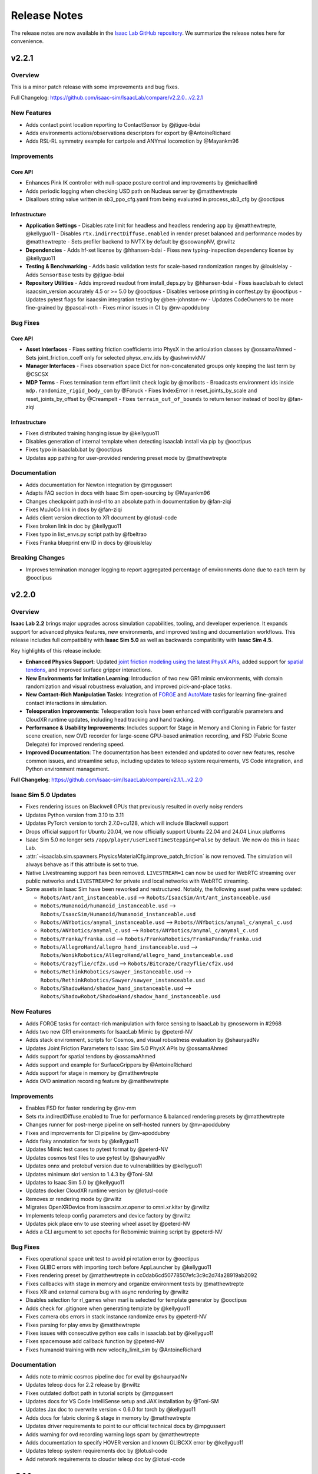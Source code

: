 Release Notes
#############

The release notes are now available in the `Isaac Lab GitHub repository <https://github.com/isaac-sim/IsaacLab/releases>`_.
We summarize the release notes here for convenience.

v2.2.1
======

Overview
--------

This is a minor patch release with some improvements and bug fixes.

Full Changelog: https://github.com/isaac-sim/IsaacLab/compare/v2.2.0...v2.2.1

New Features
------------

- Adds contact point location reporting to ContactSensor by @jtigue-bdai
- Adds environments actions/observations descriptors for export by @AntoineRichard
- Adds RSL-RL symmetry example for cartpole and ANYmal locomotion by @Mayankm96

Improvements
------------

Core API
~~~~~~~~

- Enhances Pink IK controller with null-space posture control and improvements by @michaellin6
- Adds periodic logging when checking USD path on Nucleus server by @matthewtrepte
- Disallows string value written in sb3_ppo_cfg.yaml from being evaluated in process_sb3_cfg by @ooctipus

Infrastructure
~~~~~~~~~~~~~~

* **Application Settings**
  - Disables rate limit for headless and headless rendering app by @matthewtrepte, @kellyguo11
  - Disables ``rtx.indirrectDiffuse.enabled`` in render preset balanced and performance modes by @matthewtrepte
  - Sets profiler backend to NVTX by default by @soowanpNV, @rwiltz
* **Dependencies**
  - Adds hf-xet license by @hhansen-bdai
  - Fixes new typing-inspection dependency license by @kellyguo11
* **Testing & Benchmarking**
  - Adds basic validation tests for scale-based randomization ranges by @louislelay
  - Adds ``SensorBase`` tests by @jtigue-bdai
* **Repository Utilities**
  - Adds improved readout from install_deps.py by @hhansen-bdai
  - Fixes isaaclab.sh to detect isaacsim_version accurately 4.5 or >= 5.0 by @ooctipus
  - Disables verbose printing in conftest.py by @ooctipus
  - Updates pytest flags for isaacsim integration testing by @ben-johnston-nv
  - Updates CodeOwners to be more fine-grained by @pascal-roth
  - Fixes minor issues in CI by @nv-apoddubny

Bug Fixes
---------

Core API
~~~~~~~~

* **Asset Interfaces**
  - Fixes setting friction coefficients into PhysX in the articulation classes by @ossamaAhmed
  - Sets joint_friction_coeff only for selected physx_env_ids by @ashwinvkNV
* **Manager Interfaces**
  - Fixes observation space Dict for non-concatenated groups only keeping the last term by @CSCSX
* **MDP Terms**
  - Fixes termination term effort limit check logic by @moribots
  - Broadcasts environment ids inside ``mdp.randomize_rigid_body_com`` by @Foruck
  - Fixes IndexError in reset_joints_by_scale and reset_joints_by_offset by @Creampelt
  - Fixes ``terrain_out_of_bounds`` to return tensor instead of bool by @fan-ziqi

Infrastructure
~~~~~~~~~~~~~~

- Fixes distributed training hanging issue by @kellyguo11
- Disables generation of internal template when detecting isaaclab install via pip by @ooctipus
- Fixes typo in isaaclab.bat by @ooctipus
- Updates app pathing for user-provided rendering preset mode by @matthewtrepte

Documentation
-------------

- Adds documentation for Newton integration by @mpgussert
- Adapts FAQ section in docs with Isaac Sim open-sourcing by @Mayankm96
- Changes checkpoint path in rsl-rl to an absolute path in documentation by @fan-ziqi
- Fixes MuJoCo link in docs by @fan-ziqi
- Adds client version direction to XR document by @lotusl-code
- Fixes broken link in doc by @kellyguo11
- Fixes typo in list_envs.py script path by @fbeltrao
- Fixes Franka blueprint env ID in docs by @louislelay

Breaking Changes
----------------

- Improves termination manager logging to report aggregated percentage of environments done due to each term by @ooctipus


v2.2.0
======

Overview
--------

**Isaac Lab 2.2** brings major upgrades across simulation capabilities, tooling, and developer experience. It expands support for advanced physics features, new environments, and improved testing and documentation workflows. This release includes full compatibility with **Isaac Sim 5.0** as well as backwards compatibility with **Isaac Sim 4.5**.

Key highlights of this release include:

- **Enhanced Physics Support**: Updated `joint friction modeling using the latest PhysX APIs <https://nvidia-omniverse.github.io/PhysX/physx/5.6.1/docs/Articulations.html#articulation-joint-friction>`_, added support for `spatial tendons <https://nvidia-omniverse.github.io/PhysX/physx/5.6.1/docs/Articulations.html#spatial-tendons>`_, and improved surface gripper interactions.
- **New Environments for Imitation Learning**: Introduction of two new GR1 mimic environments, with domain randomization and visual robustness evaluation, and improved pick-and-place tasks.
- **New Contact-Rich Manipulation Tasks**: Integration of `FORGE <https://noseworm.github.io/forge/>`_ and `AutoMate <https://bingjietang718.github.io/automate/>`_ tasks for learning fine-grained contact interactions in simulation.
- **Teleoperation Improvements**: Teleoperation tools have been enhanced with configurable parameters and CloudXR runtime updates, including head tracking and hand tracking.
- **Performance & Usability Improvements**: Includes support for Stage in Memory and Cloning in Fabric for faster scene creation, new OVD recorder for large-scene GPU-based animation recording, and FSD (Fabric Scene Delegate) for improved rendering speed.
- **Improved Documentation**: The documentation has been extended and updated to cover new features, resolve common issues, and streamline setup, including updates to teleop system requirements, VS Code integration, and Python environment management.

**Full Changelog**: https://github.com/isaac-sim/IsaacLab/compare/v2.1.1...v2.2.0


Isaac Sim 5.0 Updates
---------------------

* Fixes rendering issues on Blackwell GPUs that previously resulted in overly noisy renders
* Updates Python version from 3.10 to 3.11
* Updates PyTorch version to torch 2.7.0+cu128, which will include Blackwell support
* Drops official support for Ubuntu 20.04, we now officially support Ubuntu 22.04 and 24.04 Linux platforms
* Isaac Sim 5.0 no longer sets ``/app/player/useFixedTimeStepping=False`` by default. We now do this in Isaac Lab.
* :attr:`~isaaclab.sim.spawners.PhysicsMaterialCfg.improve_patch_friction` is now removed. The simulation will always behave as if this attribute is set to true.
* Native Livestreaming support has been removed. ``LIVESTREAM=1`` can now be used for WebRTC streaming over public networks and
  ``LIVESTREAM=2`` for private and local networks with WebRTC streaming.
* Some assets in Isaac Sim have been reworked and restructured. Notably, the following asset paths were updated:

  * ``Robots/Ant/ant_instanceable.usd`` --> ``Robots/IsaacSim/Ant/ant_instanceable.usd``
  * ``Robots/Humanoid/humanoid_instanceable.usd`` --> ``Robots/IsaacSim/Humanoid/humanoid_instanceable.usd``
  * ``Robots/ANYbotics/anymal_instanceable.usd`` --> ``Robots/ANYbotics/anymal_c/anymal_c.usd``
  * ``Robots/ANYbotics/anymal_c.usd`` --> ``Robots/ANYbotics/anymal_c/anymal_c.usd``
  * ``Robots/Franka/franka.usd`` --> ``Robots/FrankaRobotics/FrankaPanda/franka.usd``
  * ``Robots/AllegroHand/allegro_hand_instanceable.usd`` --> ``Robots/WonikRobotics/AllegroHand/allegro_hand_instanceable.usd``
  * ``Robots/Crazyflie/cf2x.usd`` --> ``Robots/Bitcraze/Crazyflie/cf2x.usd``
  * ``Robots/RethinkRobotics/sawyer_instanceable.usd`` --> ``Robots/RethinkRobotics/Sawyer/sawyer_instanceable.usd``
  * ``Robots/ShadowHand/shadow_hand_instanceable.usd`` --> ``Robots/ShadowRobot/ShadowHand/shadow_hand_instanceable.usd``


New Features
------------

* Adds FORGE tasks for contact-rich manipulation with force sensing to IsaacLab by @noseworm in #2968
* Adds two new GR1 environments for IsaacLab Mimic by @peterd-NV
* Adds stack environment, scripts for Cosmos, and visual robustness evaluation by @shauryadNv
* Updates Joint Friction Parameters to Isaac Sim 5.0 PhysX APIs by @ossamaAhmed
* Adds support for spatial tendons by @ossamaAhmed
* Adds support and example for SurfaceGrippers by @AntoineRichard
* Adds support for stage in memory by @matthewtrepte
* Adds OVD animation recording feature by @matthewtrepte

Improvements
------------

* Enables FSD for faster rendering by @nv-mm
* Sets rtx.indirectDiffuse.enabled to True for performance & balanced rendering presets by @matthewtrepte
* Changes runner for post-merge pipeline on self-hosted runners by @nv-apoddubny
* Fixes and improvements for CI pipeline by @nv-apoddubny
* Adds flaky annotation for tests by @kellyguo11
* Updates Mimic test cases to pytest format by @peterd-NV
* Updates cosmos test files to use pytest by @shauryadNv
* Updates onnx and protobuf version due to vulnerabilities by @kellyguo11
* Updates minimum skrl version to 1.4.3 by @Toni-SM
* Updates to Isaac Sim 5.0 by @kellyguo11
* Updates docker CloudXR runtime version by @lotusl-code
* Removes xr rendering mode by @rwiltz
* Migrates OpenXRDevice from isaacsim.xr.openxr to omni.xr.kitxr by @rwiltz
* Implements teleop config parameters and device factory by @rwiltz
* Updates pick place env to use steering wheel asset by @peterd-NV
* Adds a CLI argument to set epochs for Robomimic training script by @peterd-NV

Bug Fixes
---------

* Fixes operational space unit test to avoid pi rotation error by @ooctipus
* Fixes GLIBC errors with importing torch before AppLauncher by @kellyguo11
* Fixes rendering preset by @matthewtrepte in cc0dab6cd50778507efc3c9c2d74a28919ab2092
* Fixes callbacks with stage in memory and organize environment tests by @matthewtrepte
* Fixes XR and external camera bug with async rendering by @rwiltz
* Disables selection for rl_games when marl is selected for template generator by @ooctipus
* Adds check for .gitignore when generating template by @kellyguo11
* Fixes camera obs errors in stack instance randomize envs by @peterd-NV
* Fixes parsing for play envs by @matthewtrepte
* Fixes issues with consecutive python exe calls in isaaclab.bat by @kellyguo11
* Fixes spacemouse add callback function by @peterd-NV
* Fixes humanoid training with new velocity_limit_sim by @AntoineRichard

Documentation
-------------

* Adds note to mimic cosmos pipeline doc for eval by @shauryadNv
* Updates teleop docs for 2.2 release by @rwiltz
* Fixes outdated dofbot path in tutorial scripts by @mpgussert
* Updates docs for VS Code IntelliSense setup and JAX installation by @Toni-SM
* Updates Jax doc to overwrite version < 0.6.0 for torch by @kellyguo11
* Adds docs for fabric cloning & stage in memory by @matthewtrepte
* Updates driver requirements to point to our official technical docs by @mpgussert
* Adds warning for ovd recording warning logs spam by @matthewtrepte
* Adds documentation to specify HOVER version and known GLIBCXX error by @kellyguo11
* Updates teleop system requirements doc by @lotusl-code
* Add network requirements to cloudxr teleop doc by @lotusl-code


v2.1.1
======

Overview
--------

This release has been in development over the past few months and includes a significant number of updates,
enhancements, and new features across the entire codebase. Given the volume of changes, we've grouped them
into relevant categories to improve readability. This version is compatible with
`NVIDIA Isaac Sim 4.5 <https://docs.isaacsim.omniverse.nvidia.com/4.5.0/installation/download.html>`__.

We appreciate the community's patience and contributions in ensuring quality and stability throughout.
We're aiming for more frequent patch releases moving forward to improve the developer experience.

**Note:** This minor release does not include a Docker image or pip package.

**Full Changelog:** https://github.com/isaac-sim/IsaacLab/compare/v2.1.0...v2.1.1

New Features
------------

* **Asset Interfaces**
  * Adds ``position`` argument to set external forces and torques at different locations on the rigid body by @AntoineRichard
  * Adds ``body_incoming_joint_wrench_b`` to ArticulationData field by @jtigue-bdai
  * Allows selecting articulation root prim explicitly by @lgulich
* **Sensor Interfaces**
  * Draws connection lines for FrameTransformer visualization by @Mayankm96
  * Uses visualization marker for connecting lines inside FrameTransformer by @bikcrum
* **MDP Terms**
  * Adds ``body_pose_w`` and ``body_projected_gravity_b`` observations by @jtigue-bdai
  * Adds joint effort observation by @jtigue-bdai
  * Adds CoM randomization term to manager-based events by @shendredm
  * Adds time-based mdp (observation) functions by @TheIndoorDad
  * Adds curriculum mdp term to modify any environment parameters by @ooctipus
* **New Example Tasks**
  * Adds assembly tasks from the Automate project by @yijieg
  * Adds digit locomotion examples by @lgulich

Improvements
------------

Core API
~~~~~~~~

* **Actuator Interfaces**
  * Fixes implicit actuator limits configs for assets by @ooctipus
  * Updates actuator configs for Franka arm by @reeceomahoney
* **Asset Interfaces**
  * Optimizes getters of data inside asset classes by @Mayankm96
  * Adds method to set the visibility of the Asset's prims by @Mayankm96
* **Sensor Interfaces**
  * Updates to ray caster ray alignment and customizable drift sampling by @jsmith-bdai
  * Extends ``ContactSensorData`` by ``force_matrix_w_history`` attribute by @bikcrum
  * Adds IMU ``projected_gravity_b`` and optimizations by @jtigue-bdai
* **Manager Interfaces**
  * Adds serialization to observation and action managers by @jsmith-bdai
  * Adds concatenation dimension to ``ObservationManager`` by @pascal-roth
  * Supports composite observation space with min/max by @ooctipus
  * Changes counter update in ``CommandManager`` by @pascal-roth
  * Integrates ``NoiseModel`` to manager-based workflows by @ozhanozen
  * Updates ``NoiseModelWithAdditiveBias`` to apply per-feature bias by @ozhanozen
  * Fixes :meth:`isaaclab.scene.reset_to` to accept ``None`` by @ooctipus
  * Resets step reward buffer properly by @bikcrum
* **Terrain Generation**
  * Custom ``TerrainGenerator`` support by @pascal-roth
  * Adds terrain border options by @pascal-roth
  * Platform height independent of object height by @jtigue-bdai
  * Adds noise to ``MeshRepeatedObjectsTerrain`` by @jtigue-bdai
* **Simulation**
  * Raises exceptions from SimContext init callbacks
  * Applies ``semantic_tags`` to ground by @KumoLiu
  * Sets ``enable_stabilization`` to false by default by @AntoineRichard
  * Fixes deprecation for ``pxr.Semantics`` by @kellyguo11
* **Math Utilities**
  * Improves ``euler_xyz_from_quat`` by @ShaoshuSu
  * Optimizes ``yaw_quat`` by @hapatel-bdai
  * Changes ``quat_apply`` and ``quat_apply_inverse`` by @jtigue-bdai
  * Changes ``quat_box_minus`` by @jtigue-bdai
  * Adds ``quat_box_plus`` and ``rigid_body_twist_transform`` by @jtigue-bdai
  * Adds math tests for transforms by @jtigue-bdai
* **General Utilities**
  * Simplifies buffer validation for ``CircularBuffer`` by @Mayankm96
  * Modifies ``update_class_from_dict()`` by @ozhanozen
  * Allows slicing from list values in dicts by @LinghengMeng @kellyguo11

Tasks API
~~~~~~~~~

* Adds support for ``module:task`` and gymnasium >=1.0 by @kellyguo11
* Adds RL library error hints by @Toni-SM
* Enables hydra for ``play.py`` scripts by @ooctipus
* Fixes ray metric reporting and hangs by @ozhanozen
* Adds gradient clipping for distillation (RSL-RL) by @alessandroassirelli98
* GRU-based RNNs ONNX export in RSL RL by @WT-MM
* Adds wandb support in rl_games by @ooctipus
* Optimizes SB3 wrapper by @araffin
* Enables SB3 checkpoint loading by @ooctipus
* Pre-processes SB3 env image obs-space for CNN pipeline by @ooctipus

Infrastructure
~~~~~~~~~~~~~~

* **Dependencies**
  * Updates torch to 2.7.0 with CUDA 12.8 by @kellyguo11
  * Updates gymnasium to 1.2.0 by @kellyguo11
  * Fixes numpy version to <2 by @ooctipus
  * Adds license file for OSS by @kellyguo11
  * Sets robomimic to v0.4.0 by @masoudmoghani
  * Upgrades pillow for Kit 107.3.1 by @ooctipus
  * Removes protobuf upper pin by @kwlzn
* **Docker**
  * Uses ``--gpus`` instead of Nvidia runtime by @yanziz-nvidia
  * Adds docker name suffix parameter by @zoemcc
  * Adds bash history support in docker by @AntoineRichard
* **Testing & Benchmarking**
  * Switches unittest to pytest by @kellyguo11 @pascal-roth
  * Adds training benchmark unit tests by @matthewtrepte
  * Fixes env and IK test failures by @kellyguo11
* **Repository Utilities**
  * Adds URDF to USD batch conversion script by @hapatel-bdai
  * Adds repository citation link by @kellyguo11
  * Adds pip install warning for internal templates by @ooctipus

Bug Fixes
---------

Core API
~~~~~~~~

* **Actuator Interfaces**
  * Fixes DCMotor clipping for negative power by @jtigue-bdai
* **Asset Interfaces**
  * Fixes inconsistent data reads for body/link/com by @ooctipus
* **Sensor Interfaces**
  * Fixes pose update in ``Camera`` and ``TiledCamera`` by @pascal-roth
  * Fixes CPU fallback in camera.py by @renaudponcelet
  * Fixes camera intrinsics logic by @jtigue-bdai
* **Manager Interfaces**
  * Fixes ``ObservationManager`` buffer overwrite by @patrickhaoy
  * Fixes term check in event manager by @miguelalonsojr
  * Fixes ``Modifiers`` and history buffer bug by @ZiwenZhuang
  * Fixes re-init check in ``ManagerBase`` by @Mayankm96
  * Fixes CPU collision filtering by @kellyguo11
  * Fixes imports in InteractiveScene/LiveVisualizer by @Mayankm96
  * Fixes image plot import in Live Visualizer by @pascal-roth
* **MDP Terms**
  * Fixes CoM randomization shape mismatch by @shendredm
  * Fixes visual prim handling in texture randomization by @KumoLiu
  * Resets joint targets in ``reset_scene_to_default`` by @wghou
  * Fixes joint limit terminations by @GiulioRomualdi
  * Fixes joint reset scope in ``SceneEntityCfg`` by @ooctipus
* **Math Utilities**
  * Fixes ``quat_inv()`` implementation by @ozhanozen

Tasks API
~~~~~~~~~

* Fixes LSTM to ONNX export by @jtigue-bdai

Example Tasks
~~~~~~~~~~~~~

* Removes contact termination redundancy by @louislelay
* Fixes memory leak in SDF by @leondavi
* Changes ``randomization`` to ``events`` in Digit envs by @fan-ziqi

Documentation
-------------

* Adds Isaac Sim version section to README by @kellyguo11
* Adds physics performance guide by @kellyguo11
* Adds jetbot tutorial to walkthrough docs by @mpgussert
* Changes quickstart install to conda by @mpgussert
* Fixes typo in library docs by @norbertcygiert
* Updates docs for conda, fabric, inference by @kellyguo11
* Adds license/contributing updates with DCO by @kellyguo11
* Updates pytest docs and help by @louislelay
* Adds actuator reference docs by @AntoineRichard
* Updates multi-GPU PyTorch setup docs by @Alex-Omar-Nvidia
* Removes deprecated env var in docs by @Kyu3224


v2.1.0
======

Overview
--------

This release introduces the official support for teleoperation using the Apple Vision Pro for collecting high-quality
and dexterous hand data, including the addition of bi-manual teleoperation and imitation learning workflows through Isaac Lab Mimic.

We have also introduced new randomization methods for USD attributes, including the randomization of
scale, color, and textures. In this release, we updated RSL RL to v2.3.1, which introduces many additional features
including distributed training, student-teacher distillation, and recurrent student-teacher distillation.

Additionally, we revamped the `Extension Template <https://github.com/isaac-sim/IsaacLabExtensionTemplate>`_
to include an automatic template generator tool from within the Isaac Lab repo. The extension template is
a powerful method for users to develop new projects in user-hosted repos, allowing for isolation from the core
Isaac Lab repo and changes. The previous IsaacLabExtensionTemplate repo showed a limited example pertaining only
to the Manager-based workflow and RSL RL. In the new template generator, users can choose from any supported
workflow and RL library, along with the desired RL algorithm. We will be deprecating the standalone
`IsaacLabExtensionTemplate <https://github.com/isaac-sim/IsaacLabExtensionTemplate>`_ in the near future.

NVIDIA has also released `HOVER <https://github.com/NVlabs/HOVER>`_ as an independent repo, hosting a neural whole body
controller for humanoids built on top of Isaac Lab. HOVER includes sim-to-real workflows for deployment on the Unitree
H1 robot, which we have also added a tutorial guide for the deployment process in the Isaac Lab documentation.

**Full Changelog**: https://github.com/isaac-sim/IsaacLab/compare/v2.0.2...v2.1.0

New Features
------------

* Adds new external project / internal task template generator by @Toni-SM
* Adds dummy agents to the external task template generator by @louislelay
* Adds USD-level randomization mode to event manager by @Mayankm96
* Adds texture and scale randomization event terms by @hapatel-bdai
* Adds replicator event for randomizing colors by @Mayankm96
* Adds interactive demo script for H1 locomotion by @kellyguo11
* Adds blueprint environment for Franka stacking mimic by @chengronglai
* Adds action clipping to rsl-rl wrapper by @Mayankm96
* Adds Gymnasium spaces showcase tasks by @Toni-SM
* Add configs and adapt exporter for RSL-RL distillation by @ClemensSchwarke
* Adds support for head pose for Open XR device by @rwiltz
* Adds handtracking joints and retargetting pipeline by @rwiltz
* Adds documentation for openxr device and retargeters by @rwiltz
* Adds tutorial for training & validating HOVER policy using Isaac Lab by @pulkitg01
* Adds rendering mode presets by @matthewtrepte
* Adds GR1 scene with Pink IK + Groot Mimic data generation and training by @ashwinvkNV
* Adds absolute pose franka cube stacking environment for mimic by @rwiltz
* Enables CloudXR OpenXR runtime container by @jaczhangnv
* Adds a quick start guide for quick installation and introduction by @mpgussert

Improvements
------------

* Clarifies the default parameters in ArticulationData by @Mayankm96
* Removes storage of meshes inside the TerrainImporter class by @Mayankm96
* Adds more details about state in InteractiveScene by @Mayankm96
* Mounts scripts to docker container by @Mayankm96
* Initializes manager term classes only when sim starts by @Mayankm96
* Updates to latest RSL-RL v2.3.0 release by @Mayankm96
* Skips dependency installation for directories with no extension.toml by @jsmith-bdai
* Clarifies layer instructions in animation docs by @tylerlum
* Lowers the default number of environments for camera envs by @kellyguo11
* Updates Rendering Mode guide in documentation by @matthewtrepte
* Adds task instruction UI support for mimic by @chengronglai
* Adds ExplicitAction class to track argument usage in AppLauncher by @nv-mhaselton
* Allows physics reset during simulation by @oahmednv
* Updates mimic to support multi-eef (DexMimicGen) data generation by @nvcyc

Bug Fixes
---------

* Fixes default effort limit behavior for implicit actuators by @jtigue-bdai
* Fixes docstrings inconsistencies the code by @Bardreamaster
* Fixes missing stage recorder extension for animation recorder by @kellyguo11
* Fixes ground height in factory environment by @louislelay
* Removes double definition of render settings by @pascal-roth
* Fixes device settings in env tutorials by @Mayankm96
* Changes default ground color back to dark grey by @Mayankm96
* Initializes extras dict before loading managers by @kousheekc
* Fixes typos in development.rst by @vi3itor
* Fixes SE gamepad omniverse subscription API by @PinkPanther-ny
* Fixes modify_action_space in RslRlVecEnvWrapper by @felipemohr
* Fixes distributed setup in benchmarking scripts by @kellyguo11
* Fixes typo ``RF_FOOT`` to ``RH_FOOT`` in tutorials by @likecanyon
* Checks if success term exists before recording in RecorderManager by @peterd-NV
* Unsubscribes from debug vis handle when timeline is stopped by @jsmith-bdai
* Fixes wait time in ``play.py`` by using ``env.step_dt`` by @tylerlum
* Fixes 50 series installation instruction to include torchvision by @kellyguo11
* Fixes importing MotionViewer from external scripts by @T-K-233
* Resets cuda device after each app.update call by @kellyguo11
* Fixes resume flag in rsl-rl cli args by @Mayankm96


v2.0.2
======

Overview
--------

This patch release focuses on improving actuator configuration and fixing key bugs while reverting unintended
behavioral changes from v2.0.1. **We strongly recommend switching** to this new version if you're migrating
from a pre-2.0 release of Isaac Lab.

**Key Changes:**

* **Actuator Limit Handling**: Introduced :attr:`~isaaclab.actuators.ActuatorBaseCfg.velocity_limit_sim`
  and :attr:`~isaaclab.actuators.ActuatorBaseCfg.effort_limit_sim` to clearly distinguish
  simulation solver limits from actuator model constraints. Reverted implicit actuator velocity limits
  to pre-v2.0 behavior
* **Simulation configuration update**: Removed :attr:`~isaaclab.sim.SimulationCfg.disable_contact_processing`
  flag to simplify behavior
* **Rendering configuration update**: Reverted to pre-2.0 configuration to improve the quality of the
  render product
* **Tiled camera fixes**: Fixed motion vector processing and added a hotfix for retrieving semantic
  images from the :class:`~isaaclab.sensors.TiledCamera`
* **WebRTC Support**: Added IP specification for live-streaming

**Full Changelog**: https://github.com/isaac-sim/IsaacLab/compare/v2.0.1...v2.0.2

New Features
------------

* Adds :attr:`~isaaclab.actuators.ActuatorBaseCfg.velocity_limit_sim` and
  :attr:`~isaaclab.actuators.ActuatorBaseCfg.effort_limit_sim` to actuator.
* Adds WebRTC livestreaming support with IP specification.

Improvements
------------

* Adds guidelines and examples for code contribution
* Separates joint state setters inside Articulation class
* Implements deterministic evaluation for skrl's multi-agent algorithms
* Adds new extensions to ``pyproject.toml``
* Updates docs on Isaac Sim binary installation path and VSCode integration
* Removes remaining deprecation warning in RigidObject deprecation
* Adds security and show&tell notes to documentation
* Updates docs for segmentation and 50 series GPUs
* Adds workaround for semantic segmentation issue with tiled camera

Bug Fixes
---------

* Fixes offset from object obs for Franka stacking env when using parallel envs
* Adds scene update to ManagerBasedEnv, DirectRLEnv, and MARL envs initialization
* Loads actuator networks in eval() mode to prevent gradients
* Fixes instructions on importing ANYmal URDF in docs
* Fixes setting of root velocities in the event term :func:`~isaaclab.mdp.reset_root_state_from_terrain`
* Fixes ``activate_contact_sensors`` when using :class:`~isaaclab.sim.MultiUsdFileCfg`
* Fixes misalignment in motion vectors from :class:`~isaaclab.sim.TiledCamera`
* Sets default tensor device to CPU for Camera rot buffer

Breaking Changes
----------------

* Reverts the setting of joint velocity limits for implicit actuators
* Removes ``disable_contact_processing`` flag from SimulationContext
* Reverts to old render settings in kit experience files

Migration Guide
---------------

.. attention::

    We strongly recommend reviewing the details to fully understand the change in behavior,
    as it may impact the deployment of learned policies. Please open an issue on GitHub if
    you face any problems.


Introduction of simulation's effort and velocity limits parameters in ActuatorBaseCfg
~~~~~~~~~~~~~~~~~~~~~~~~~~~~~~~~~~~~~~~~~~~~~~~~~~~~~~~~~~~~~~~~~~~~~~~~~~~~~~~~~~~~~

We have introduced the configuration variables :attr:`~isaaclab.actuators.ActuatorBaseCfg.velocity_limit_sim`
and :attr:`~isaaclab.actuators.ActuatorBaseCfg.effort_limit_sim` to the
:class:`isaaclab.actuators.ActuatorBaseCfg` to allow users to set the **simulation** joint velocity
and effort limits through the actuator configuration class.

Previously, we were overusing the attributes :attr:`~isaaclab.actuators.ActuatorBaseCfg.velocity_limit`
and :attr:`~isaaclab.actuators.ActuatorBaseCfg.effort_limit` inside the actuator configuration. A series
of changes in-between led to a regression from v1.4.0 to v2.0.1 release of IsaacLab. To make this
clearer to understand, we note the change in their behavior in a tabular form:

+---------------+-------------------------+--------------------------------------------------------------------+----------------------------------------------------------------+
| Actuator Type | Attribute               | v1.4.0 Behavior                                                    | v2.0.1 Behavior                                                |
+---------------+-------------------------+--------------------------------------------------------------------+----------------------------------------------------------------+
| Implicit      | :attr:`velocity_limit`  | Ignored, not set into simulation                                   | Set into simulation                                            |
| Implicit      | :attr:`effort_limit`    | Set into simulation                                                | Set into simulation                                            |
| Explicit      | :attr:`velocity_limit`  | Used by actuator models (e.g., DC Motor), not set into simulation  | Used by actuator models (e.g., DC Motor), set into simulation  |
| Explicit      | :attr:`effort_limit`    | Used by actuator models, not set into simulation                   | Used by actuator models, set into simulation                   |
+---------------+-------------------------+--------------------------------------------------------------------+----------------------------------------------------------------+

Setting the limits from the configuration into the simulation directly affects the behavior
of the underlying physics engine solver. This impact is particularly noticeable when velocity
limits are too restrictive, especially in joints with high stiffness, where it becomes easier
to reach these limits. As a result, the change in behavior caused previously trained policies
to not function correctly in IsaacLab v2.0.1.

Consequently, we have reverted back to the prior behavior and added :attr:`velocity_limit_sim` and
:attr:`effort_limit_sim` attributes to make it clear that setting those parameters means
changing solver's configuration. The new behavior is as follows:

+----------------------------+--------------------------------------------------------+-------------------------------------------------------------+
| Attribute                  | Implicit Actuator                                      | Explicit Actuator                                           |
+============================+========================================================+=============================================================+
| :attr:`velocity_limit`     | Ignored, not set into simulation                       | Used by the model (e.g., DC Motor), not set into simulation |
| :attr:`effort_limit`       | Set into simulation (same as :attr:`effort_limit_sim`) | Used by the models, not set into simulation                 |
| :attr:`velocity_limit_sim` | Set into simulation                                    | Set into simulation                                         |
| :attr:`effort_limit_sim`   | Set into simulation (same as :attr:`effort_limit`)     | Set into simulation                                         |
+----------------------------+--------------------------------------------------------+-------------------------------------------------------------+

Users are advised to use the ``xxx_sim`` flag if they want to directly modify the solver limits.

Removal of ``disable_contact_processing`` flag in ``SimulationCfg``
~~~~~~~~~~~~~~~~~~~~~~~~~~~~~~~~~~~~~~~~~~~~~~~~~~~~~~~~~~~~~~~~~~~

We have now removed the ``disable_contact_processing`` flag from the :class:`isaaclab.sim.SimulationCfg`
to not have the user worry about these intricacies of the simulator. The flag is always True by
default unless a contact sensor is created (which will internally set this flag to False).

Previously, the flag ``disable_contact_processing`` led to confusion about its
behavior. As the name suggests, the flag controls the contact reporting from the
underlying physics engine, PhysX. Disabling this flag (note the double negation)
means that PhysX collects the contact information from its solver and allows
reporting them to the user. Enabling this flag means this operation is not performed and
the overhead of it is avoided.

Many of our examples (for instance, the locomotion environments) were setting this
flag to True which meant the contacts should **not** get reported. However, this issue
was not noticed earlier since GPU simulation bypasses this flag, and only CPU simulation
gets affected. Running the same examples on CPU device led to different behaviors
because of this reason.

Existing users, who currently set this flag themselves, should receive a deprecated
warning mentioning the removal of this flag and the switch to the new default behavior.

Switch to older rendering settings to improve render quality
~~~~~~~~~~~~~~~~~~~~~~~~~~~~~~~~~~~~~~~~~~~~~~~~~~~~~~~~~~~~

With the IsaacLab 2.0.0 release, we switched to new render settings aimed at improving
tiled-rendering performance, but at the cost of reduced rendering quality. This change
particularly affected dome lighting in the scene, which is the default in many of our examples.

As reported by several users, this change negatively impacted render quality, even in
cases where it wasn't necessary (such as when recording videos of the simulation). In
response to this feedback, we have reverted to the previous render settings by default
to restore the quality users expected.

For users looking to trade render quality for speed, we will provide guidelines in the future.


v2.0.1
======

Overview
--------

This release contains a small set of fixes and improvements.

The main change was to maintain combability with the updated library name for RSL RL, which breaks the previous
installation methods for Isaac Lab. This release provides the necessary fixes and updates in Isaac Lab to accommodate
for the name change and maintain compatibility with installation for RSL RL.

**Full Changelog**: https://github.com/isaac-sim/IsaacLab/compare/v2.0.0...v2.0.1

Improvements
------------

* Switches to RSL-RL install from PyPI by @Mayankm96
* Updates the script path in the document by @fan-ziqi
* Disables extension auto-reload when saving files by @kellyguo11
* Updates documentation for v2.0.1 installation by @kellyguo11

Bug Fixes
---------

* Fixes timestamp of com and link buffers when writing articulation pose to sim by @Jackkert
* Fixes incorrect local documentation preview path in xdg-open command by @louislelay
* Fixes no matching distribution found for rsl-rl (unavailable) by @samibouziri
* Fixes reset of sensor drift inside the RayCaster sensor by @zoctipus

v2.0.0
======

Overview
--------

Isaac Lab 2.0 brings some exciting new features, including a new addition to the Imitation Learning workflow with
the **Isaac Lab Mimic** extension.

Isaac Lab Mimic provides the ability to automatically generate additional trajectories based on just a few human
collected demonstrations, allowing for larger training datasets with less human effort. This work is based on the
`MimicGen <https://mimicgen.github.io/>`_ work for Scalable Robot Learning using Human Demonstrations.

Additionally, we introduced a new set of AMP tasks based on
`Adversarial Motion Priors <https://xbpeng.github.io/projects/AMP/index.html>`_, training humanoid robots to walk, run,
and dance.

Along with Isaac Lab 2.0, Isaac Sim 4.5 brings several new and breaking changes, including a full refactor of the
Isaac Sim extensions, an improved URDF importer, an update to the PyTorch dependency to version 2.5.1, and many
fixes for tiled rendering that now supports multiple tiled cameras at different resolutions.

To follow the refactoring in Isaac Sim, we made similar refactoring and restructuring changes to Isaac Lab.
These breaking changes will no longer be compatible with previous Isaac Sim versions.

.. attention::

    Please make sure to update to Isaac Sim 4.5 when using the Isaac Lab 2.0 release.

**Full Changelog**: https://github.com/isaac-sim/IsaacLab/compare/v1.4.1...v2.0.0

Highlights from the Isaac Sim 4.5 release
-----------------------------------------

* Support for multiple ``TiledCamera`` instances and varying resolutions
* Improved rendering performance by up to 1.2x
* Faster startup time through optimizations in the Cloner class that improves startup time by 30%
* Enhanced OmniPVD for debugging physics simulation, enabling capturing reinforcement learning simulation
* Physics simulation performance optimizations improving throughput of up to 70%
* Physics support for dedicated cylinder and cone geometry designed for robot wheels that is fully GPU accelerated
* A new physics GPU filtering mechanism allowing co-location of reinforcement learning environments at the
  origin with minimal performance loss for scenes with limited collider counts
* Improvements in simulation stability for mimic joints at high joint gains

New Features
------------

* Adds humanoid AMP tasks for direct workflow by @Toni-SM
* Adds Isaac Lab Mimic based on MimicGen data generation for Imitation Learning by @peterd-NV @nvcyc @ashwinvkNV @karsten-nvidia
* Adds consolidated demo script for showcasing recording and mimic dataset generation in real-time in one simulation script by @nvcyc
* Adds Franka stacking environment for GR00T mimic by @peterd-NV @nvcyc
* Adds option to filter collisions and real-time playback by @kellyguo11

Improvements
------------

* Adds a tutorial for policy inference in a prebuilt USD scene by @oahmednv
* Adds unit tests for multi-tiled cameras by @matthewtrepte
* Updates render setting defaults for better quality by @kellyguo11
* Adds a flag to wait for texture loading completion when reset by @oahmednv
* Adds pre-trained checkpoints and tools for generating and uploading checkpoints by @nv-cupright
* Adds new denoiser optimization flags for rendering by @kellyguo11
* Updates torch to 2.5.1 by @kellyguo11

Bug Fixes
---------

* Fixes external force buffers to set to zero when no forces/torques are applied by @matthewtrepte
* Fixes RSL-RL package name in ``setup.py`` according to PyPI installation by @samibouziri

Breaking Changes
----------------

* Updates the URDF and MJCF importers for Isaac Sim 4.5 by @Dhoeller19
* Renames Isaac Lab extensions and folders by @kellyguo11
* Restructures extension folders and removes old imitation learning scripts by @kellyguo11
* Renames default conda and venv Python environment from ``isaaclab`` to ``env_isaaclab`` by @Toni-SM

.. attention::

	We have identified a breaking feature for semantic segmentation and instance segmentation when using
	``Camera`` and ``TiledCamera`` with instanceable assets. Since the Isaac Sim 4.5 / Isaac Lab 2.0 release, semantic and instance
	segmentation outputs only render the first tile correctly and produces blank outputs for the remaining tiles.
	We will be introducing a workaround for this fix to remove scene instancing if semantic segmentation or instance
	segmentation is required for ``Camera`` and ``TiledCamera`` until we receive a proper fix from Omniverse as part of the next Isaac Sim release.

Migration Guide
---------------

Renaming of Isaac Sim Extensions
~~~~~~~~~~~~~~~~~~~~~~~~~~~~~~~~

Previously, Isaac Sim extensions have been following the convention of ``omni.isaac.*``,
such as ``omni.isaac.core``. In Isaac Sim 4.5, Isaac Sim extensions have been renamed
to use the prefix ``isaacsim``, replacing ``omni.isaac``. In addition, many extensions
have been renamed and split into multiple extensions to prepare for a more modular
framework that can be customized by users through the use of app templates.

Notably, the following commonly used Isaac Sim extensions in Isaac Lab are renamed as follow:

* ``omni.isaac.cloner`` --> :mod:`isaacsim.core.cloner`
* ``omni.isaac.core.prims`` --> :mod:`isaacsim.core.prims`
* ``omni.isaac.core.simulation_context`` --> :mod:`isaacsim.core.api.simulation_context`
* ``omni.isaac.core.utils`` --> :mod:`isaacsim.core.utils`
* ``omni.isaac.core.world`` --> :mod:`isaacsim.core.api.world`
* ``omni.isaac.kit.SimulationApp`` --> :mod:`isaacsim.SimulationApp`
* ``omni.isaac.ui`` --> :mod:`isaacsim.gui.components`

Renaming of the URDF and MJCF Importers
~~~~~~~~~~~~~~~~~~~~~~~~~~~~~~~~~~~~~~~

Starting from Isaac Sim 4.5, the URDF and MJCF importers have been renamed to be more consistent
with the other extensions in Isaac Sim. The importers are available on isaac-sim GitHub
as open source projects.

Due to the extension name change, the Python module names have also been changed:

* URDF Importer: :mod:`isaacsim.asset.importer.urdf` (previously :mod:`omni.importer.urdf`)
* MJCF Importer: :mod:`isaacsim.asset.importer.mjcf` (previously :mod:`omni.importer.mjcf`)

From the Isaac Sim UI, both URDF and MJCF importers can now be accessed directly from the File > Import
menu when selecting a corresponding .urdf or .xml file in the file browser.

Changes in URDF Importer
~~~~~~~~~~~~~~~~~~~~~~~~

Isaac Sim 4.5 brings some updates to the URDF Importer, with a fresh UI to allow for better configurations
when importing robots from URDF. As a result, the Isaac Lab URDF Converter has also been updated to
reflect these changes. The :class:`isaaclab.sim.converters.UrdfConverterCfg` includes some new settings,
such as :class:`~isaaclab.sim.converters.JointDriveCfg.PDGainsCfg`
and :class:`~isaaclab.sim.converters.JointDriveCfg.NaturalFrequencyGainsCfg` classes for configuring
the gains of the drives.

One breaking change to note is that the :attr:`~isaaclab.sim.converters.UrdfConverterCfg.JointDriveCfg.gains`
attribute must be of class type :class:`~isaaclab.sim.converters.JointDriveCfg.PDGainsCfg` or
:class:`~isaaclab.sim.converters.JointDriveCfg.NaturalFrequencyGainsCfg`.

The stiffness of the :class:`~isaaclab.sim.converters.JointDriveCfg.PDGainsCfg` must be specified, as such:

.. code-block:: python

    joint_drive=sim_utils.UrdfConverterCfg.JointDriveCfg(
        gains=sim_utils.UrdfConverterCfg.JointDriveCfg.PDGainsCfg(stiffness=None, damping=None)
    )


The :attr:`~isaaclab.sim.converters.JointDriveCfg.NaturalFrequencyGainsCfg.natural_frequency` attribute must
be specified for :class:`~isaaclab.sim.converters.JointDriveCfg.NaturalFrequencyGainsCfg`.


Renaming of Isaac Lab Extensions and Folders
~~~~~~~~~~~~~~~~~~~~~~~~~~~~~~~~~~~~~~~~~~~~

Corresponding to Isaac Sim 4.5 changes, we have also made some updates to the Isaac Lab directories and extensions.
All extensions that were previously under ``source/extensions`` are now under the ``source/`` directory directly.
The ``source/apps`` and ``source/standalone`` folders have been moved to the root directory and are now called
``apps/`` and ``scripts/``.

Isaac Lab extensions have been renamed to:

* ``omni.isaac.lab`` --> :mod:`isaaclab`
* ``omni.isaac.lab_assets`` --> :mod:`isaaclab_assets`
* ``omni.isaac.lab_tasks`` --> :mod:`isaaclab_tasks`

In addition, we have split up the previous ``source/standalone/workflows`` directory into ``scripts/imitation_learning``
and ``scripts/reinforcement_learning`` directories. The RSL RL, Stable-Baselines, RL_Games, SKRL, and Ray directories
are under ``scripts/reinforcement_learning``, while Robomimic and the new Isaac Lab Mimic directories are under
``scripts/imitation_learning``.

To assist with the renaming of Isaac Lab extensions in your project, we have provided a
`simple script <https://gist.github.com/kellyguo11/3e8f73f739b1c013b1069ad372277a85>`_ that will traverse
through the ``source`` and ``docs`` directories in your local Isaac Lab project and replace any instance of the renamed
directories and imports. **Please use the script at your own risk as it will overwrite source files directly.**


Restructuring of Isaac Lab Extensions
~~~~~~~~~~~~~~~~~~~~~~~~~~~~~~~~~~~~~

With the introduction of :mod:`isaaclab_mimic`, designed for supporting data generation workflows for imitation learning,
we have also split out the previous ``wrappers`` folder under ``isaaclab_tasks`` to its own module, named :mod:`isaaclab_rl`.
This new extension will contain reinforcement learning specific wrappers for the various RL libraries supported by Isaac Lab.

The new :mod:`isaaclab_mimic` extension will also replace the previous imitation learning scripts under the ``robomimic`` folder.
We have removed the old scripts for data collection and dataset preparation in favor of the new mimic workflow. For users
who prefer to use the previous scripts, they will be available in previous release branches.

Additionally, we have also restructured the :mod:`isaaclab_assets` extension to be split into ``robots`` and ``sensors``
subdirectories. This allows for clearer separation between the pre-defined configurations provided in the extension.

As an example, the following import:

.. code-block:: python

    from omni.isaac.lab_assets.anymal import ANYMAL_C_CFG

should be replaced with:

.. code-block:: python

    from isaaclab_assets.robots.anymal import ANYMAL_C_CFG


v1.4.1
======

Overview
--------

This release contains a set of improvements and bug fixes.

Most importantly, we reverted one of the `changes from the previous release <https://github.com/isaac-sim/IsaacLab/pull/966>`_
to ensure the training throughput performance remains the same.

**Full Changelog**: https://github.com/isaac-sim/IsaacLab/compare/v1.4.0...v1.4.1

This is the **final release compatible with Isaac Sim 4.2**. The next release will target Isaac Sim 4.5,
which introduces breaking changes that will make Isaac Lab incompatible with earlier versions of Isaac Sim.

New Features
------------

* Adds documentation and demo script for IMU sensor by @mpgussert

Improvements
------------

* Removes deprecation for root_state_w properties and setters by @jtigue-bdai
* Fixes MARL workflows for recording videos during training/inferencing by @Rishi-V
* Adds body tracking option to ViewerCfg by @KyleM73
* Fixes the ``joint_parameter_lookup`` type in ``RemotizedPDActuatorCfg`` to support list format by @fan-ziqi
* Updates pip installation documentation to clarify options by @steple
* Fixes docstrings in Articulation Data that report wrong return dimension by @zoctipus
* Fixes documentation error for PD Actuator by @kellyguo11
* Clarifies ray documentation and fixes minor issues by @garylvov
* Updates code snippets in documentation to reference scripts by @mpgussert
* Adds dict conversion test for ActuatorBase configs by @mschweig

Bug Fixes
---------

* Fixes JointAction not preserving order when using all joints by @T-K-233
* Fixes event term for pushing root by setting velocity by @Mayankm96
* Fixes error in Articulation where ``default_joint_stiffness`` and ``default_joint_damping`` are not correctly set for implicit actuator by @zoctipus
* Fixes action reset of ``pre_trained_policy_action`` in navigation environment by @nicolaloi
* Fixes rigid object's root com velocities timestamp check by @ori-gadot
* Adds interval resampling on event manager's reset call by @Mayankm96
* Corrects calculation of target height adjustment based on sensor data by @fan-ziqi
* Fixes infinite loop in ``repeated_objects_terrain`` method  by @nicolaloi
* Fixes issue where the indices were not created correctly for articulation setters by @AntoineRichard


v1.4.0
======

Overview
--------

Due to a great amount of amazing updates, we are putting out one more Isaac Lab release based off of Isaac Sim 4.2.
This release contains many great new additions and bug fixes, including several new environments, distributed training
and hyperparameter support with Ray, new live plot feature for Manager-based environments, and more.

We will now spend more focus on the next Isaac Lab release geared towards the new Isaac Sim 4.5 release coming
soon. The upcoming release will contain breaking changes in both Isaac Lab and Isaac Sim and breaks backwards
compatibility, but will come with many great fixes and improvements.

**Full Changelog**: https://github.com/isaac-sim/IsaacLab/compare/v1.3.0...v1.4.0

New Features
------------

* Adds Factory contact-rich manipulation tasks to IsaacLab by @noseworm
* Adds a Franka stacking ManagerBasedRLEnv by @peterd-NV
* Adds recorder manager in manager-based environments by @nvcyc
* Adds Ray Workflow: Multiple Run Support, Distributed Hyperparameter Tuning, and Consistent Setup Across Local/Cloud by @glvov-bdai
* Adds ``OperationSpaceController`` to docs and tests and implement corresponding action/action_cfg classes by @ozhanozen
* Adds null-space control option within ``OperationSpaceController`` by @ozhanozen
* Adds observation term history support to Observation Manager by @jtigue-bdai
* Adds live plots to managers by @pascal-roth

Improvements
------------

* Adds documentation and example scripts for sensors by @mpgussert
* Removes duplicated ``TerminationsCfg`` code in G1 and H1 RoughEnvCfg by @fan-ziqi
* Adds option to change the clipping behavior for all Cameras and unifies the default by @pascal-roth
* Adds check that no articulation root API is applied on rigid bodies by @lgulich
* Adds RayCaster rough terrain base height to reward by @Andy-xiong6
* Adds position threshold check for state transitions by @DorsaRoh
* Adds clip range for JointAction by @fan-ziqi

Bug Fixes
---------

* Fixes noise_model initialized in direct_marl_env by @NoneJou072
* Fixes entry_point and kwargs in isaaclab_tasks README by @fan-ziqi
* Fixes syntax for checking if pre-commit is installed in isaaclab.sh by @louislelay
* Corrects fisheye camera projection types in spawner configuration by @command-z-z
* Fixes actuator velocity limits propagation down the articulation root_physx_view by @jtigue-bdai
* Computes Jacobian in the root frame inside the ``DifferentialInverseKinematicsAction`` class by @zoctipus
* Adds transform for mesh_prim of ray caster sensor by @clearsky-mio
* Fixes configclass dict conversion for torch tensors by @lgulich
* Fixes error in apply_actions method in ``NonHolonomicAction`` action term. by @KyleM73
* Fixes outdated sensor data after reset by @kellyguo11
* Fixes order of logging metrics and sampling commands in command manager by @Mayankm96

Breaking Changes
----------------

* Refactors pose and velocities to link frame and COM frame APIs by @jtigue-bdai


v1.3.0
======

Overview
--------

This release will be a final release based on Isaac Sim 4.2 before the transition to Isaac Sim 4.5, which will
likely contain breaking changes and no longer backwards compatible with Isaac Sim 4.2 and earlier. In this release,
we introduce many features, improvements, and bug fixes, including IMU sensors, support for various types of
gymnasium spaces, manager-based perception environments, and more.

**Full Changelog**: https://github.com/isaac-sim/IsaacLab/compare/v1.2.0...v1.3.0

New Features
------------

* Adds ``IMU`` sensor  by @pascal-roth
* Add Camera Benchmark Tool and Allow Correct Unprojection of distance_to_camera depth image by @glvov-bdai
* Creates Manager Based Cartpole Vision Example Environments by @glvov-bdai
* Adds image extracted features observation term and cartpole examples for it by @glvov-bdai
* Supports other gymnasium spaces in Direct workflow by @Toni-SM
* Adds configuration classes for spawning different assets at prim paths by @Mayankm96
* Adds a rigid body collection class by @Dhoeller19
* Adds option to scale/translate/rotate meshes in the ``mesh_converter`` by @pascal-roth
* Adds event term to randomize gains of explicit actuators by @MoreTore
* Adds Isaac Lab Reference Architecture documentation by @OOmotuyi

Improvements
------------

* Expands functionality of FrameTransformer to allow multi-body transforms by @jsmith-bdai
* Inverts SE-2 keyboard device actions (Z, X)  for yaw command by @riccardorancan
* Disables backward pass compilation of warp kernels by @Mayankm96
* Replaces TensorDict with native dictionary by @Toni-SM
* Improves omni.isaac.lab_tasks loading time by @Toni-SM
* Caches PhysX view's joint paths when processing fixed articulation tendons by @Toni-SM
* Replaces hardcoded module paths with ``__name__`` dunder by @Mayankm96
* Expands observation term scaling to support list of floats by @pascal-roth
* Removes extension startup messages from the Simulation App by @Mayankm96
* Adds a render config to the simulation and tiledCamera limitations to the docs by @kellyguo11
* Adds Kit command line argument support by @kellyguo11
* Modifies workflow scripts to generate random seed when seed=-1 by @kellyguo11
* Adds benchmark script to measure robot loading by @Mayankm96
* Switches from ``carb`` to ``omni.log`` for logging by @Mayankm96
* Excludes cache files from vscode explorer by @Divelix
* Adds versioning to the docs by @sheikh-nv
* Adds better error message for invalid actuator parameters by @lgulich
* Updates tested docker and apptainer versions for cluster deployment by @pascal-roth
* Removes ``ml_archive`` as a dependency of ``omni.isaac.lab`` extension by @fan-ziqi
* Adds a validity check for configclasses by @Dhoeller19
* Ensures mesh name is compatible with USD convention in mesh converter by @fan-ziqi
* Adds sanity check for the term type inside the command manager by @command-z-z
* Allows configclass ``to_dict`` operation to handle a list of configclasses by @jtigue-bdai

Bug Fixes
---------

* Disables replicate physics for deformable teddy lift environment by @Mayankm96
* Fixes Jacobian joint indices for floating base articulations by @lorenwel
* Fixes setting the seed from CLI for RSL-RL by @kaixi287
* Fixes camera MDP term name and reprojection docstrings by @Mayankm96
* Fixes deprecation notice for using ``pxr.Semantics`` by @Mayankm96
* Fixes scaling of default ground plane by @kellyguo11
* Fixes Isaac Sim executable on pip installation by @Toni-SM
* Passes device from CLI args to simulation config in standalone scripts by @Mayankm96
* Fixes the event for randomizing rigid body material by @pascal-roth
* Fixes the ray_caster_camera tutorial script when saving the data by @mpgussert
* Fixes running the docker container when the DISPLAY env variable is not defined by @GiulioRomualdi
* Fixes default joint pos when setting joint limits by @kellyguo11
* Fixes device propagation for noise and adds noise tests by @jtigue-bdai
* Removes additional sbatch and fixes default profile in cluster deployment by @pascal-roth
* Fixes the checkpoint loading error in RSL-RL training script by @bearpaw
* Fixes pytorch broadcasting issue in ``EMAJointPositionToLimitsAction`` by @bearpaw
* Fixes body IDs selection when computing ``feet_slide`` reward for locomotion-velocity task by @dtc103
* Fixes broken URLs in markdown files by @DorsaRoh
* Fixes ``net_arch`` in ``sb3_ppo_cfg.yaml`` for Isaac-Lift-Cube-Franka-v0 task by @LinghengMeng


v1.2.0
======

Overview
--------

We leverage the new release of Isaac Sim, 4.2.0, and bring RTX-based tiled rendering, support for multi-agent
environments, and introduce many bug fixes and improvements.

Additionally, we have published an example for generating rewards using an LLM based on
`Eureka <https://github.com/eureka-research/Eureka>`_, available here: https://github.com/isaac-sim/IsaacLabEureka

**Full Changelog**: https://github.com/isaac-sim/IsaacLab/compare/v1.1.0...v1.2.0

New Features
------------

* Adds RTX-based tiled rendering. This improves the overall rendering speed and quality.
* Adds the direct workflow perceptive Shadowhand Cube Repose environment ``Isaac-Repose-Cube-Shadow-Vision-Direct-v0`` by @kellyguo11.
* Adds support for multi-agent environments with the Direct workflow, with support for MAPPO and IPPO in SKRL by @Toni-SM
* Adds the direct workflow multi-agent environments ``Isaac-Cart-Double-Pendulum-Direct-v0`` and ``Isaac-Shadow-Hand-Over-Direct-v0`` by @Toni-SM
* Adds throughput benchmarking scripts for the different learning workflows by @kellyguo11
* Adds results for the benchmarks in the documentation
  `here <https://isaac-sim.github.io/IsaacLab/main/source/overview/reinforcement-learning/performance_benchmarks.html>`__
  for different types of hardware by @kellyguo11
* Adds the direct workflow Allegro hand environment by @kellyguo11
* Adds video recording to the play scripts in RL workflows by @j3soon
* Adds comparison tables for the supported RL libraries
  `here <https://isaac-sim.github.io/IsaacLab/main/source/overview/reinforcement-learning/rl_frameworks.html>`__ by @kellyguo11
* Add APIs for deformable asset by @masoudmoghani
* Adds support for MJCF converter by @qqqwan
* Adds a function to define camera configs through intrinsic matrix by @pascal-roth
* Adds configurable modifiers to observation manager by @jtigue-bdai
* Adds the Hydra configuration system for RL training by @Dhoeller19

Improvements
------------

* Uses PhysX accelerations for rigid body acceleration data by @Mayankm96
* Adds documentation on the frames for asset data by @Mayankm96
* Renames Unitree configs in locomotion tasks to match properly by @Mayankm96
* Adds option to set the height of the border in the ``TerrainGenerator`` by @pascal-roth
* Adds a cli arg to ``run_all_tests.py`` for testing a selected extension by @jsmith-bdai
* Decouples rigid object and articulation asset classes by @Mayankm96
* Adds performance optimizations for domain randomization by @kellyguo11
* Allows having hybrid dimensional terms inside an observation group by @Mayankm96
* Adds a flag to preserve joint order inside ``JointActionCfg`` action term by @xav-nal
* Adds the ability to resume training from a checkpoint with rl_games by @sizsJEon
* Adds windows configuration to VS code tasks by @johnBuffer
* Adapts A and D button bindings in the keyboard device by @zoctipus
* Uses ``torch.einsum`` for  quat_rotate and quat_rotate_inverse operations by @dxyy1
* Expands on articulation test for multiple instances and devices by @jsmith-bdai
* Adds setting of environment seed at initialization by @Mayankm96
* Disables default viewport when headless but cameras are enabled by @kellyguo11
* Simplifies the return type for ``parse_env_cfg`` method by @Mayankm96
* Simplifies the if-elses inside the event manager apply method by @Mayankm96

Bug Fixes
---------

* Fixes rendering frame delays. Rendered images now faithfully represent the latest state of the physics scene.
  We added the flag ``rerender_on_reset`` in the environment configs to toggle an additional render step when a
  reset happens. When activated, the images/observation always represent the latest state of the environment, but
  this also reduces performance.
* Fixes ``wrap_to_pi`` function in math utilities by @Mayankm96
* Fixes setting of pose when spawning a mesh by @masoudmoghani
* Fixes caching of the terrain using the terrain generator by @Mayankm96
* Fixes running train scripts when rsl_rl is not installed by @Dhoeller19
* Adds flag to recompute inertia when randomizing the mass of a rigid body by @Mayankm96
* Fixes support for ``classmethod`` when defining a configclass by @Mayankm96
* Fixes ``Sb3VecEnvWrapper`` to clear buffer on reset by @EricJin2002
* Fixes venv and conda pip installation on windows by @kellyguo11
* Sets native livestream extensions to Isaac Sim 4.1-4.0 defaults by @jtigue-bdai
* Defaults the gym video recorder fps to match episode decimation by @ozhanozen
* Fixes the event manager's apply method by @kellyguo11
* Updates camera docs with world units and introduces new test for intrinsics by @pascal-roth
* Adds the ability to resume training from a checkpoint with rl_games by @sizsJEon

Breaking Changes
----------------

* Simplifies device setting in SimulationCfg and AppLauncher by @Dhoeller19
* Fixes conflict in teleop-device command line argument in scripts by @Dhoeller19
* Converts container.sh into Python utilities by @hhansen-bdai
* Drops support for ``TiledCamera`` for Isaac Sim 4.1

Migration Guide
---------------

Setting the simulation device into the simulation context
~~~~~~~~~~~~~~~~~~~~~~~~~~~~~~~~~~~~~~~~~~~~~~~~~~~~~~~~~

Previously, changing the simulation device to CPU required users to set other simulation parameters
(such as disabling GPU physics and GPU pipelines). This made setting up the device appear complex.
We now simplify the checks for device directly inside the simulation context, so users only need to
specify the device through the configuration object.

Before:

.. code:: python

    sim_utils.SimulationCfg(device="cpu", use_gpu_pipeline=False, dt=0.01, physx=sim_utils.PhysxCfg(use_gpu=False))

Now:

.. code:: python

    sim_utils.SimulationCfg(device="cpu", dt=0.01, physx=sim_utils.PhysxCfg())

Setting the simulation device from CLI
~~~~~~~~~~~~~~~~~~~~~~~~~~~~~~~~~~~~~~

Previously, users could specify the device through the command line argument ``--device_id``. However,
this made it ambiguous when users wanted to set the device to CPU. Thus, instead of the device ID,
users need to specify the device explicitly through the argument ``--device``.
The valid options for the device name are:

* "cpu": runs simulation on CPU
* "cuda": runs simulation on GPU with device ID at default index
* "cuda:N": runs simulation on GPU with device ID at ``N``. For instance, "cuda:0" will use device at index "0".

Due to the above change, the command line interaction with some of the scripts has changed.

Before:

.. code:: bash

    ./isaaclab.sh -p source/standalone/workflows/sb3/train.py --task Isaac-Cartpole-v0 --headless --cpu

Now:

.. code:: bash

    ./isaaclab.sh -p source/standalone/workflows/sb3/train.py --task Isaac-Cartpole-v0 --headless --device cpu

Renaming of teleoperation device CLI in standalone scripts
~~~~~~~~~~~~~~~~~~~~~~~~~~~~~~~~~~~~~~~~~~~~~~~~~~~~~~~~~~

Since ``--device`` is now an argument provided by the AppLauncher, it conflicted with the command-line
argument used for specifying the teleoperation-device in some of the standalone scripts. Thus, to fix
this conflict, the teleoperation-device now needs to be specified through ``--teleop_device`` argument.

Before:

.. code:: bash

    ./isaaclab.sh -p source/standalone/environments/teleoperation/teleop_se3_agent.py --task Isaac-Lift-Cube-Franka-IK-Rel-v0 --num_envs 1 --device keyboard

Now:

.. code:: bash

    ./isaaclab.sh -p source/standalone/environments/teleoperation/teleop_se3_agent.py --task Isaac-Lift-Cube-Franka-IK-Rel-v0 --num_envs 1 --teleop_device keyboard


Using Python-version of container utility script
~~~~~~~~~~~~~~~~~~~~~~~~~~~~~~~~~~~~~~~~~~~~~~~~

The prior `container.sh <https://github.com/isaac-sim/IsaacLab/blob/v1.1.0/docker/container.sh>`_ became quite
complex as it had many different use cases in one script. For instance, building a docker image for "base" or "ros2",
as well as cluster deployment. As more users wanted to have the flexibility to overlay their own docker settings,
maintaining this bash script became cumbersome. Hence, we migrated its features into a Python script in this release.
Additionally, we split the cluster-related utilities into their own script inside the ``docker/cluster`` directory.

We still maintain backward compatibility for ``container.sh``. Internally, it calls the Python script ``container.py``.
We request users to use the Python script directly.

Before:

.. code:: bash

    ./docker/container.sh start


Now:

.. code:: bash

    ./docker/container.py start


Using separate directories for logging videos in RL workflows
~~~~~~~~~~~~~~~~~~~~~~~~~~~~~~~~~~~~~~~~~~~~~~~~~~~~~~~~~~~~~

Previously, users could record videos during the RL training by specifying the ``--video`` flag to the
``train.py`` script. The videos would be saved inside the ``videos`` directory in the corresponding log
directory of the run.

Since many users requested to also be able to record videos while inferencing the policy, recording
videos have also been added to the ``play.py`` script. Since changing the prefix of the video file
names is not possible, the videos from the train and play scripts are saved inside the ``videos/train``
and ``videos/play`` directories, respectively.

Drops support for the tiled camera with Isaac Sim 4.1
~~~~~~~~~~~~~~~~~~~~~~~~~~~~~~~~~~~~~~~~~~~~~~~~~~~~~

Various fixes have been made to the tiled camera rendering pipeline in Isaac Sim 4.2. This made
supporting the tiled camera with Isaac Sim 4.1 difficult. Hence, for the best experience, we advice
switching to Isaac Sim 4.2 with this release of Isaac Lab.


v1.1.0
======

Overview
--------

With the release of Isaac Sim 4.0 and 4.1, support for Isaac Sim 2023.1.1 has been discontinued.
We strongly encourage all users to upgrade to Isaac Sim 4.1 to take advantage of the latest features
and improvements. For detailed information on this upgrade, please refer to the release notes available
`here <https://docs.isaacsim.omniverse.nvidia.com/latest/overview/release_notes.html#>`__.

Besides the above, the Isaac Lab release brings new features and improvements, as detailed below. We thank
all our contributors for their continued support.

**Full Changelog**: https://github.com/isaac-sim/IsaacLab/compare/v1.0.0...v1.1.0

New Features
------------

* Adds distributed multi-GPU learning support for skrl by @Toni-SM
* Updates skrl integration to support training/evaluation using JAX by @Toni-SM
* Adds lidar pattern for raycaster sensor by @pascal-roth
* Adds support for PBS job scheduler-based clusters by @shafeef901
* Adds APIs for spawning deformable meshes by @Mayankm96

Improvements
------------

* Changes documentation color to the green theme by @Mayankm96
* Fixes sphinx tabs to make them work in dark theme by @Mayankm96
* Fixes VSCode settings to work with pip installation of Isaac Sim by @Mayankm96
* Fixes ``isaaclab`` scripts to deal with Isaac Sim pip installation by @Mayankm96
* Optimizes interactive scene for homogeneous cloning by @kellyguo11
* Improves docker X11 forwarding documentation by @j3soon

Bug Fixes
---------

* Reads gravity direction from simulation inside ``RigidObjectData`` by @Mayankm96
* Fixes reference count in asset instances due to circular references by @Mayankm96
* Fixes issue with asset deinitialization due to torch > 2.1 by @Mayankm96
* Fixes the rendering logic regression in environments by @Dhoeller19
* Fixes the check for action-space inside Stable-Baselines3 wrapper by @Mayankm96
* Fixes warning message in Articulation config processing by @locoxsoco
* Fixes action term in the reach environment by @masoudmoghani
* Fixes training UR10 reach with RL_GAMES and SKRL by @sudhirpratapyadav
* Adds event manager call to simple manage-based env by @Mayankm96

Breaking Changes
----------------

* Drops official support for Isaac Sim 2023.1.1
* Removes the use of body view inside the asset classes by @Mayankm96
* Renames ``SimulationCfg.substeps`` to ``SimulationCfg.render_interval`` by @Dhoeller19

Migration Guide
---------------

Renaming of ``SimulationCfg.substeps``
~~~~~~~~~~~~~~~~~~~~~~~~~~~~~~~~~~~~~~

Previously, the users set both ``omni.isaac.lab.sim.SimulationCfg.dt`` and
``omni.isaac.lab.sim.SimulationCfg.substeps``, which marked the physics insulation time-step and sub-steps,
respectively. It was unclear whether sub-steps meant the number of integration steps inside the physics time-step
``dt`` or the number of physics steps inside a rendering step.

Since in the code base, the attribute was used as the latter, it has been renamed to ``render_interval`` for clarity.

Removal of Deprecated Attributes
~~~~~~~~~~~~~~~~~~~~~~~~~~~~~~~~

As notified in previous releases, we removed the classes and attributes marked as deprecated. These are as follows:

* The ``mdp.add_body_mass`` method in the events. Please use the ``mdp.randomize_rigid_body_mass`` instead.
* The classes ``managers.RandomizationManager`` and ``managers.RandomizationTermCfg``. Please use the
  ``managers.EventManager`` and ``managers.EventTermCfg`` classes instead.
* The following properties in ``omni.isaac.lab.sensors.FrameTransformerData``:
  * ``target_rot_source`` --> ``target_quat_w``
  * ``target_rot_w`` --> ``target_quat_source``
  * ``source_rot_w`` --> ``source_quat_w``

* The attribute ``body_physx_view`` from the ``omni.isaac.lab.assets.Articulation`` and
  ``omni.isaac.lab.assets.RigidObject`` classes. These caused confusion when used with the articulation view
  since the body names did not follow the same ordering.

v1.0.0
======

Overview
--------

Welcome to the first official release of Isaac Lab!

Building upon the foundation of the `Orbit <https://isaac-orbit.github.io/>`_ framework, we have integrated
the RL environment designing workflow from `OmniIsaacGymEnvs <https://github.com/NVIDIA-Omniverse/OmniIsaacGymEnvs>`_.
This allows users to choose a suitable :ref:`task-design approach <ref_arch>`
for their applications.

While we maintain backward compatibility with Isaac Sim 2023.1.1, we highly recommend using Isaac Lab with
Isaac Sim 4.0.0 version for the latest features and improvements.

**Full Changelog**: https://github.com/isaac-sim/IsaacLab/compare/v0.3.1...v1.0.0

New Features
------------

* Integrated CI/CD pipeline, which is triggered on pull requests and publishes the results publicly
* Extended support for Windows OS platforms
* Added tiled render based Camera
  sensor implementation. This provides optimized RGB-D rendering throughputs of up to 10k frames per second.
* Added support for multi-GPU and multi-node training for the RL-Games library
* Integrated APIs for environment designing (direct workflow) without relying on managers
* Added implementation of delayed PD actuator model
* Added various new learning environments:
  * Cartpole balancing using images
  * Shadow hand cube reorientation
  * Boston Dynamics Spot locomotion
  * Unitree H1 and G1 locomotion
  * ANYmal-C navigation
  * Quadcopter target reaching

Improvements
------------

* Reduced start-up time for scripts (inherited from Isaac Sim 4.0 improvements)
* Added lazy buffer implementation for rigid object and articulation data. Instead of updating all the quantities
  at every step call, the lazy buffers are updated only when the user queries them
* Added SKRL support to more environments

Breaking Changes
----------------

For users coming from Orbit, this release brings certain breaking changes. Please check the migration guide for more information.

Migration Guide
---------------

Please find detailed migration guides as follows:

* `From Orbit to IsaacLab <https://isaac-sim.github.io/IsaacLab/main/source/migration/migrating_from_orbit.html>`_
* `From OmniIsaacGymEnvs to IsaacLab <https://isaac-sim.github.io/IsaacLab/main/source/migration/migrating_from_omniisaacgymenvs.html>`_

.. _simple script: https://gist.github.com/kellyguo11/3e8f73f739b1c013b1069ad372277a85
